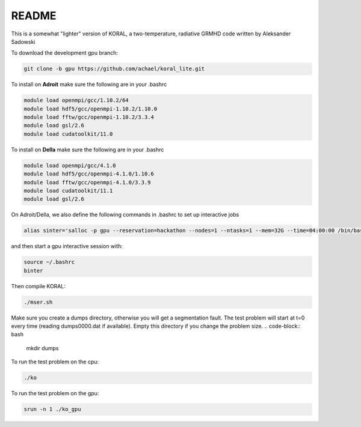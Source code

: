 README
===================


This is a somewhat "lighter" version of KORAL, a two-temperature, radiative GRMHD code written by Aleksander Sadowski

To download the development gpu branch:

.. code-block:: bash

  git clone -b gpu https://github.com/achael/koral_lite.git

To install on **Adroit** make sure the following are in your .bashrc

.. code-block:: bash

  module load openmpi/gcc/1.10.2/64
  module load hdf5/gcc/openmpi-1.10.2/1.10.0
  module load fftw/gcc/openmpi-1.10.2/3.3.4
  module load gsl/2.6
  module load cudatoolkit/11.0
  
To install on **Della** make sure the following are in your .bashrc

.. code-block:: bash

  module load openmpi/gcc/4.1.0
  module load hdf5/gcc/openmpi-4.1.0/1.10.6
  module load fftw/gcc/openmpi-4.1.0/3.3.9
  module load cudatoolkit/11.1
  module load gsl/2.6

On Adroit/Della, we also define the following commands in .bashrc to set up interactive jobs 

.. code-block:: bash

  alias sinter='salloc -p gpu --reservation=hackathon --nodes=1 --ntasks=1 --mem=32G --time=04:00:00 /bin/bash'
  
and then start a gpu interactive session with: 
  
.. code-block:: bash

  source ~/.bashrc
  binter

Then compile KORAL:

.. code-block:: bash

  ./mser.sh

Make sure you create a dumps directory, otherwise you will get a segmentation fault. The test problem will start at t=0 every time (reading dumps0000.dat if available). Empty this directory if you change the problem size. 
.. code-block:: bash

  mkdir dumps

To run the test problem on the cpu:

.. code-block:: bash

  ./ko
  

To run the test problem on the gpu:

.. code-block:: bash

  srun -n 1 ./ko_gpu

